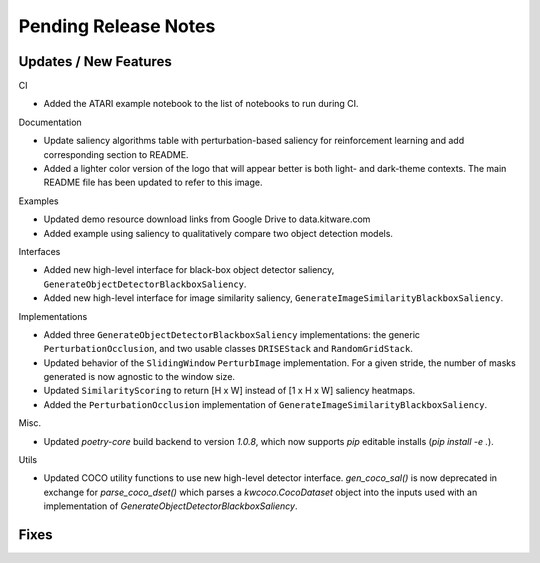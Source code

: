 Pending Release Notes
=====================

Updates / New Features
----------------------

CI

* Added the ATARI example notebook to the list of notebooks to run during CI.

Documentation

* Update saliency algorithms table with perturbation-based saliency for reinforcement learning
  and add corresponding section to README.

* Added a lighter color version of the logo that will appear better is both
  light- and dark-theme contexts. The main README file has been updated to refer
  to this image.

Examples

* Updated demo resource download links from Google Drive to data.kitware.com

* Added example using saliency to qualitatively compare two object detection
  models.

Interfaces

* Added new high-level interface for black-box object detector saliency,
  ``GenerateObjectDetectorBlackboxSaliency``.

* Added new high-level interface for image similarity saliency,
  ``GenerateImageSimilarityBlackboxSaliency``.

Implementations

* Added three ``GenerateObjectDetectorBlackboxSaliency`` implementations: the
  generic ``PerturbationOcclusion``, and two usable classes ``DRISEStack``
  and ``RandomGridStack``.

* Updated behavior of the ``SlidingWindow`` ``PerturbImage`` implementation. For
  a given stride, the number of masks generated is now agnostic to the window
  size.

* Updated ``SimilarityScoring`` to return [H x W] instead of [1 x H x W]
  saliency heatmaps.

* Added the ``PerturbationOcclusion`` implementation of
  ``GenerateImageSimilarityBlackboxSaliency``.

Misc.

* Updated `poetry-core` build backend to version `1.0.8`, which now supports
  `pip` editable installs (`pip install -e .`).

Utils

* Updated COCO utility functions to use new high-level detector interface.
  `gen_coco_sal()` is now deprecated in exchange for `parse_coco_dset()` which
  parses a `kwcoco.CocoDataset` object into the inputs used with an
  implementation of `GenerateObjectDetectorBlackboxSaliency`.

Fixes
-----
